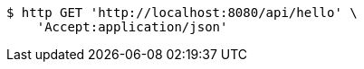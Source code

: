 [source,bash]
----
$ http GET 'http://localhost:8080/api/hello' \
    'Accept:application/json'
----